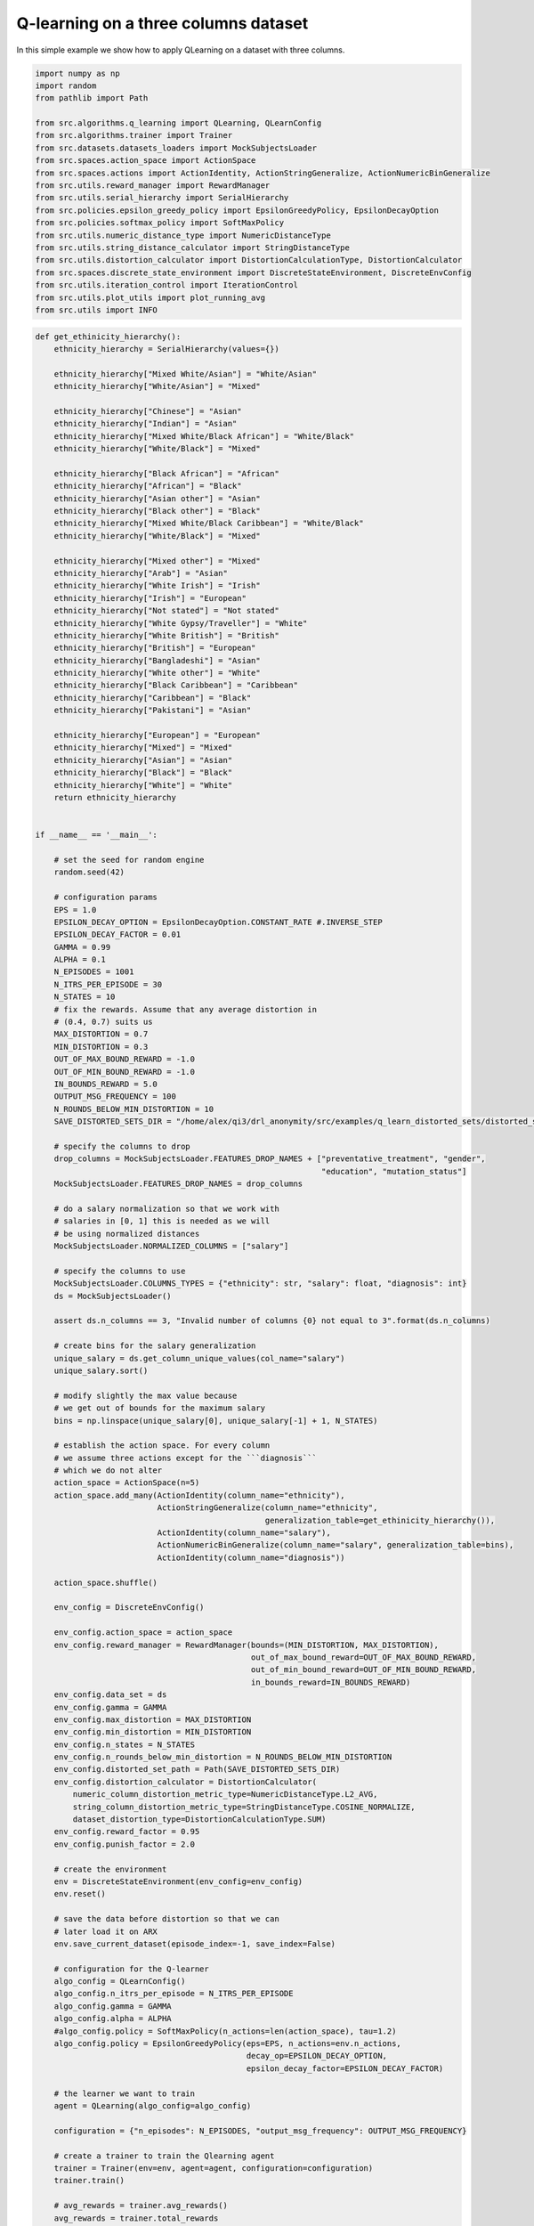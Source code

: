 Q-learning on a three columns dataset
=====================================

In this simple example we show how to apply QLearning on a dataset with three columns.


.. code-block::

	import numpy as np
	import random
	from pathlib import Path

	from src.algorithms.q_learning import QLearning, QLearnConfig
	from src.algorithms.trainer import Trainer
	from src.datasets.datasets_loaders import MockSubjectsLoader
	from src.spaces.action_space import ActionSpace
	from src.spaces.actions import ActionIdentity, ActionStringGeneralize, ActionNumericBinGeneralize
	from src.utils.reward_manager import RewardManager
	from src.utils.serial_hierarchy import SerialHierarchy
	from src.policies.epsilon_greedy_policy import EpsilonGreedyPolicy, EpsilonDecayOption
	from src.policies.softmax_policy import SoftMaxPolicy
	from src.utils.numeric_distance_type import NumericDistanceType
	from src.utils.string_distance_calculator import StringDistanceType
	from src.utils.distortion_calculator import DistortionCalculationType, DistortionCalculator
	from src.spaces.discrete_state_environment import DiscreteStateEnvironment, DiscreteEnvConfig
	from src.utils.iteration_control import IterationControl
	from src.utils.plot_utils import plot_running_avg
	from src.utils import INFO

.. code-block::

	def get_ethinicity_hierarchy():
	    ethnicity_hierarchy = SerialHierarchy(values={})

	    ethnicity_hierarchy["Mixed White/Asian"] = "White/Asian"
	    ethnicity_hierarchy["White/Asian"] = "Mixed"

	    ethnicity_hierarchy["Chinese"] = "Asian"
	    ethnicity_hierarchy["Indian"] = "Asian"
	    ethnicity_hierarchy["Mixed White/Black African"] = "White/Black"
	    ethnicity_hierarchy["White/Black"] = "Mixed"

	    ethnicity_hierarchy["Black African"] = "African"
	    ethnicity_hierarchy["African"] = "Black"
	    ethnicity_hierarchy["Asian other"] = "Asian"
	    ethnicity_hierarchy["Black other"] = "Black"
	    ethnicity_hierarchy["Mixed White/Black Caribbean"] = "White/Black"
	    ethnicity_hierarchy["White/Black"] = "Mixed"

	    ethnicity_hierarchy["Mixed other"] = "Mixed"
	    ethnicity_hierarchy["Arab"] = "Asian"
	    ethnicity_hierarchy["White Irish"] = "Irish"
	    ethnicity_hierarchy["Irish"] = "European"
	    ethnicity_hierarchy["Not stated"] = "Not stated"
	    ethnicity_hierarchy["White Gypsy/Traveller"] = "White"
	    ethnicity_hierarchy["White British"] = "British"
	    ethnicity_hierarchy["British"] = "European"
	    ethnicity_hierarchy["Bangladeshi"] = "Asian"
	    ethnicity_hierarchy["White other"] = "White"
	    ethnicity_hierarchy["Black Caribbean"] = "Caribbean"
	    ethnicity_hierarchy["Caribbean"] = "Black"
	    ethnicity_hierarchy["Pakistani"] = "Asian"

	    ethnicity_hierarchy["European"] = "European"
	    ethnicity_hierarchy["Mixed"] = "Mixed"
	    ethnicity_hierarchy["Asian"] = "Asian"
	    ethnicity_hierarchy["Black"] = "Black"
	    ethnicity_hierarchy["White"] = "White"
	    return ethnicity_hierarchy


	if __name__ == '__main__':

	    # set the seed for random engine
	    random.seed(42)

	    # configuration params
	    EPS = 1.0
	    EPSILON_DECAY_OPTION = EpsilonDecayOption.CONSTANT_RATE #.INVERSE_STEP
	    EPSILON_DECAY_FACTOR = 0.01
	    GAMMA = 0.99
	    ALPHA = 0.1
	    N_EPISODES = 1001
	    N_ITRS_PER_EPISODE = 30
	    N_STATES = 10
	    # fix the rewards. Assume that any average distortion in
	    # (0.4, 0.7) suits us
	    MAX_DISTORTION = 0.7
	    MIN_DISTORTION = 0.3
	    OUT_OF_MAX_BOUND_REWARD = -1.0
	    OUT_OF_MIN_BOUND_REWARD = -1.0
	    IN_BOUNDS_REWARD = 5.0
	    OUTPUT_MSG_FREQUENCY = 100
	    N_ROUNDS_BELOW_MIN_DISTORTION = 10
	    SAVE_DISTORTED_SETS_DIR = "/home/alex/qi3/drl_anonymity/src/examples/q_learn_distorted_sets/distorted_set"

	    # specify the columns to drop
	    drop_columns = MockSubjectsLoader.FEATURES_DROP_NAMES + ["preventative_treatment", "gender",
		                                                     "education", "mutation_status"]
	    MockSubjectsLoader.FEATURES_DROP_NAMES = drop_columns

	    # do a salary normalization so that we work with
	    # salaries in [0, 1] this is needed as we will
	    # be using normalized distances
	    MockSubjectsLoader.NORMALIZED_COLUMNS = ["salary"]

	    # specify the columns to use
	    MockSubjectsLoader.COLUMNS_TYPES = {"ethnicity": str, "salary": float, "diagnosis": int}
	    ds = MockSubjectsLoader()

	    assert ds.n_columns == 3, "Invalid number of columns {0} not equal to 3".format(ds.n_columns)

	    # create bins for the salary generalization
	    unique_salary = ds.get_column_unique_values(col_name="salary")
	    unique_salary.sort()

	    # modify slightly the max value because
	    # we get out of bounds for the maximum salary
	    bins = np.linspace(unique_salary[0], unique_salary[-1] + 1, N_STATES)

	    # establish the action space. For every column
	    # we assume three actions except for the ```diagnosis```
	    # which we do not alter
	    action_space = ActionSpace(n=5)
	    action_space.add_many(ActionIdentity(column_name="ethnicity"),
		                  ActionStringGeneralize(column_name="ethnicity",
		                                         generalization_table=get_ethinicity_hierarchy()),
		                  ActionIdentity(column_name="salary"),
		                  ActionNumericBinGeneralize(column_name="salary", generalization_table=bins),
		                  ActionIdentity(column_name="diagnosis"))

	    action_space.shuffle()

	    env_config = DiscreteEnvConfig()

	    env_config.action_space = action_space
	    env_config.reward_manager = RewardManager(bounds=(MIN_DISTORTION, MAX_DISTORTION),
		                                      out_of_max_bound_reward=OUT_OF_MAX_BOUND_REWARD,
		                                      out_of_min_bound_reward=OUT_OF_MIN_BOUND_REWARD,
		                                      in_bounds_reward=IN_BOUNDS_REWARD)
	    env_config.data_set = ds
	    env_config.gamma = GAMMA
	    env_config.max_distortion = MAX_DISTORTION
	    env_config.min_distortion = MIN_DISTORTION
	    env_config.n_states = N_STATES
	    env_config.n_rounds_below_min_distortion = N_ROUNDS_BELOW_MIN_DISTORTION
	    env_config.distorted_set_path = Path(SAVE_DISTORTED_SETS_DIR)
	    env_config.distortion_calculator = DistortionCalculator(
		numeric_column_distortion_metric_type=NumericDistanceType.L2_AVG,
		string_column_distortion_metric_type=StringDistanceType.COSINE_NORMALIZE,
		dataset_distortion_type=DistortionCalculationType.SUM)
	    env_config.reward_factor = 0.95
	    env_config.punish_factor = 2.0

	    # create the environment
	    env = DiscreteStateEnvironment(env_config=env_config)
	    env.reset()

	    # save the data before distortion so that we can
	    # later load it on ARX
	    env.save_current_dataset(episode_index=-1, save_index=False)

	    # configuration for the Q-learner
	    algo_config = QLearnConfig()
	    algo_config.n_itrs_per_episode = N_ITRS_PER_EPISODE
	    algo_config.gamma = GAMMA
	    algo_config.alpha = ALPHA
	    #algo_config.policy = SoftMaxPolicy(n_actions=len(action_space), tau=1.2)
	    algo_config.policy = EpsilonGreedyPolicy(eps=EPS, n_actions=env.n_actions,
		                                     decay_op=EPSILON_DECAY_OPTION,
		                                     epsilon_decay_factor=EPSILON_DECAY_FACTOR)

	    # the learner we want to train
	    agent = QLearning(algo_config=algo_config)

	    configuration = {"n_episodes": N_EPISODES, "output_msg_frequency": OUTPUT_MSG_FREQUENCY}

	    # create a trainer to train the Qlearning agent
	    trainer = Trainer(env=env, agent=agent, configuration=configuration)
	    trainer.train()

	    # avg_rewards = trainer.avg_rewards()
	    avg_rewards = trainer.total_rewards
	    plot_running_avg(avg_rewards, steps=100,
		             xlabel="Episodes", ylabel="Reward",
		             title="Running reward average over 100 episodes")

	    avg_episode_dist = np.array(trainer.total_distortions)
	    print("{0} Max/Min distortion {1}/{2}".format(INFO, np.max(avg_episode_dist), np.min(avg_episode_dist)))

	    plot_running_avg(avg_episode_dist, steps=100,
		             xlabel="Episodes", ylabel="Distortion",
		             title="Running distortion average over 100 episodes")

	    print("=============================================")
	    print("{0} Generating distorted dataset".format(INFO))
	    # Let's play
	    env.reset()

	    stop_criterion = IterationControl(n_itrs=10, min_dist=MIN_DISTORTION, max_dist=MAX_DISTORTION)
	    agent.play(env=env, stop_criterion=stop_criterion)
	    env.save_current_dataset(episode_index=-2, save_index=False)
	    print("{0} Done....".format(INFO))
	    print("=============================================")


